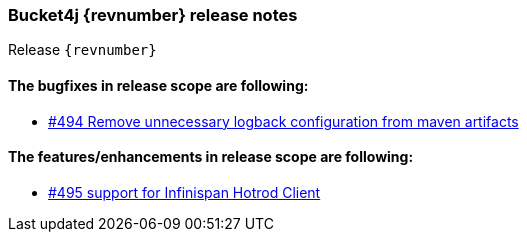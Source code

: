 === Bucket4j {revnumber} release notes
Release `{revnumber}`

==== The bugfixes in release scope are following:
* https://github.com/bucket4j/bucket4j/issues/494[#494 Remove unnecessary logback configuration from maven artifacts]

==== The features/enhancements in release scope are following:
* https://github.com/bucket4j/bucket4j/issues/495[#495 support for Infinispan Hotrod Client]